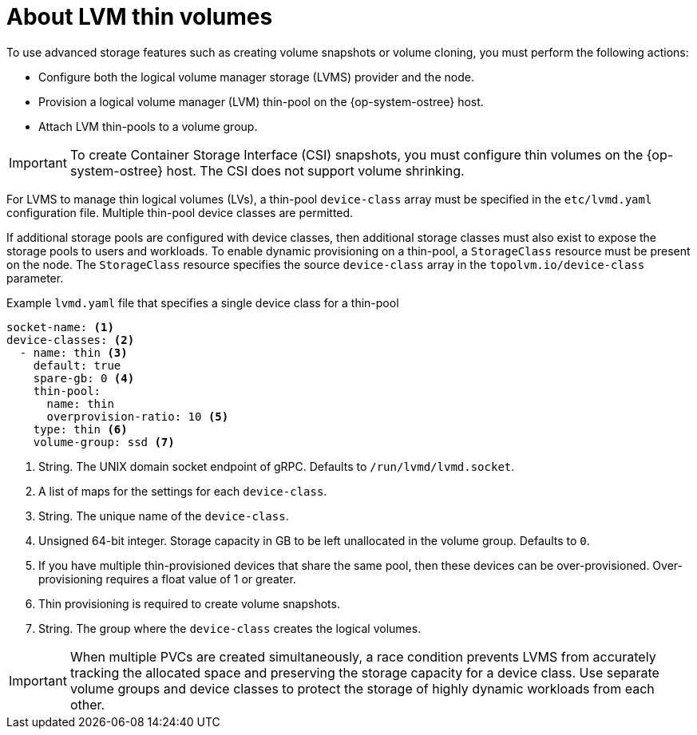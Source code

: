 // Module included in the following assemblies:
//
// * microshift_storage/volume-snapshots-microshift.adoc

:_mod-docs-content-type: CONCEPT
[id="microshift-lvm-thin-volumes_{context}"]
= About LVM thin volumes

To use advanced storage features such as creating volume snapshots or volume cloning, you must perform the following actions:

* Configure both the logical volume manager storage (LVMS) provider and the node.
* Provision a logical volume manager (LVM) thin-pool on the {op-system-ostree} host.
* Attach LVM thin-pools to a volume group.

[IMPORTANT]
====
To create Container Storage Interface (CSI) snapshots, you must configure thin volumes on the {op-system-ostree} host. The CSI does not support volume shrinking.
====

For LVMS to manage thin logical volumes (LVs), a thin-pool `device-class` array must be specified in the `etc/lvmd.yaml` configuration file. Multiple thin-pool device classes are permitted.

If additional storage pools are configured with device classes, then additional storage classes must also exist to expose the storage pools to users and workloads. To enable dynamic provisioning on a thin-pool, a `StorageClass` resource must be present on the node. The `StorageClass` resource specifies the source `device-class` array in the `topolvm.io/device-class` parameter.

.Example `lvmd.yaml` file that specifies a single device class for a thin-pool
[source, yaml]
----
socket-name: <1>
device-classes: <2>
  - name: thin <3>
    default: true
    spare-gb: 0 <4>
    thin-pool:
      name: thin
      overprovision-ratio: 10 <5>
    type: thin <6>
    volume-group: ssd <7>
----
<1> String. The UNIX domain socket endpoint of gRPC. Defaults to `/run/lvmd/lvmd.socket`.
<2> A list of maps for the settings for each `device-class`.
<3> String. The unique name of the `device-class`.
<4> Unsigned 64-bit integer. Storage capacity in GB to be left unallocated in the volume group. Defaults to `0`.
<5> If you have multiple thin-provisioned devices that share the same pool, then these devices can be over-provisioned. Over-provisioning requires a float value of 1 or greater.
<6> Thin provisioning is required to create volume snapshots.
<7> String. The group where the `device-class` creates the logical volumes.

[IMPORTANT]
====
When multiple PVCs are created simultaneously, a race condition prevents LVMS from accurately tracking the allocated space and preserving the storage capacity for a device class. Use separate volume groups and device classes to protect the storage of highly dynamic workloads from each other.
====